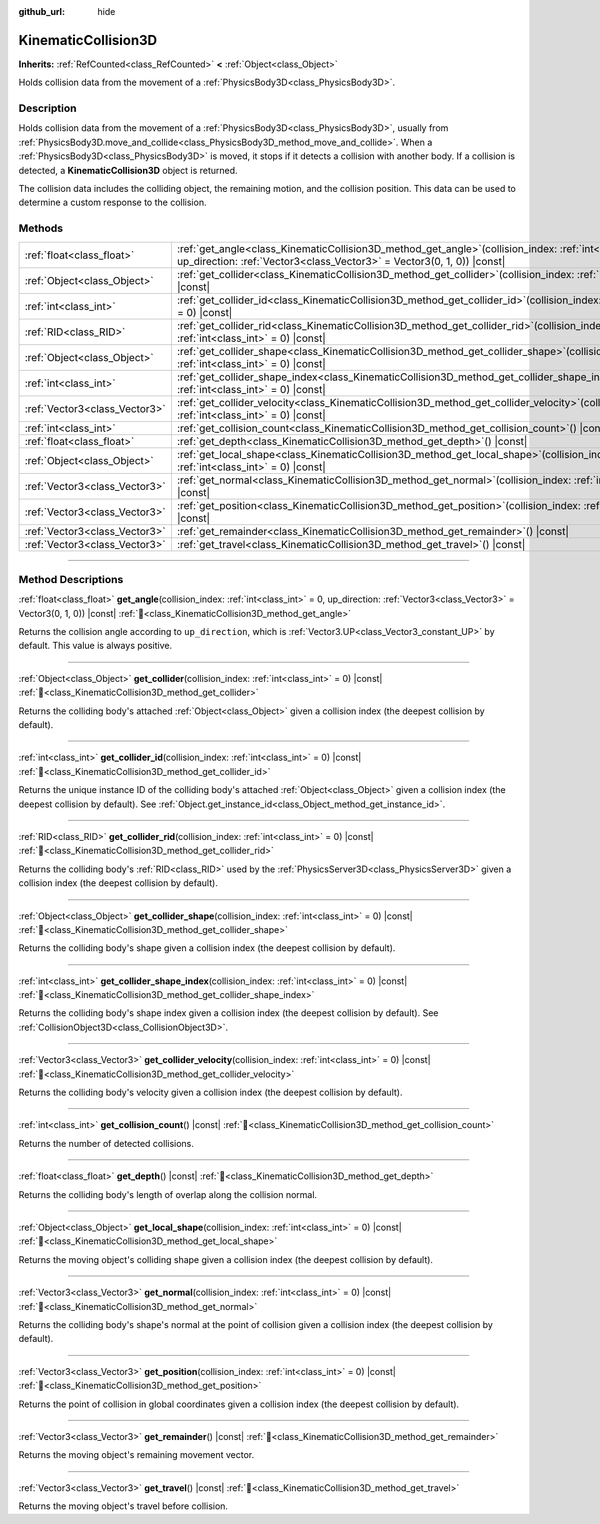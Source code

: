 :github_url: hide

.. DO NOT EDIT THIS FILE!!!
.. Generated automatically from Godot engine sources.
.. Generator: https://github.com/godotengine/godot/tree/master/doc/tools/make_rst.py.
.. XML source: https://github.com/godotengine/godot/tree/master/doc/classes/KinematicCollision3D.xml.

.. _class_KinematicCollision3D:

KinematicCollision3D
====================

**Inherits:** :ref:`RefCounted<class_RefCounted>` **<** :ref:`Object<class_Object>`

Holds collision data from the movement of a :ref:`PhysicsBody3D<class_PhysicsBody3D>`.

.. rst-class:: classref-introduction-group

Description
-----------

Holds collision data from the movement of a :ref:`PhysicsBody3D<class_PhysicsBody3D>`, usually from :ref:`PhysicsBody3D.move_and_collide<class_PhysicsBody3D_method_move_and_collide>`. When a :ref:`PhysicsBody3D<class_PhysicsBody3D>` is moved, it stops if it detects a collision with another body. If a collision is detected, a **KinematicCollision3D** object is returned.

The collision data includes the colliding object, the remaining motion, and the collision position. This data can be used to determine a custom response to the collision.

.. rst-class:: classref-reftable-group

Methods
-------

.. table::
   :widths: auto

   +-------------------------------+-------------------------------------------------------------------------------------------------------------------------------------------------------------------------------------------+
   | :ref:`float<class_float>`     | :ref:`get_angle<class_KinematicCollision3D_method_get_angle>`\ (\ collision_index\: :ref:`int<class_int>` = 0, up_direction\: :ref:`Vector3<class_Vector3>` = Vector3(0, 1, 0)\ ) |const| |
   +-------------------------------+-------------------------------------------------------------------------------------------------------------------------------------------------------------------------------------------+
   | :ref:`Object<class_Object>`   | :ref:`get_collider<class_KinematicCollision3D_method_get_collider>`\ (\ collision_index\: :ref:`int<class_int>` = 0\ ) |const|                                                            |
   +-------------------------------+-------------------------------------------------------------------------------------------------------------------------------------------------------------------------------------------+
   | :ref:`int<class_int>`         | :ref:`get_collider_id<class_KinematicCollision3D_method_get_collider_id>`\ (\ collision_index\: :ref:`int<class_int>` = 0\ ) |const|                                                      |
   +-------------------------------+-------------------------------------------------------------------------------------------------------------------------------------------------------------------------------------------+
   | :ref:`RID<class_RID>`         | :ref:`get_collider_rid<class_KinematicCollision3D_method_get_collider_rid>`\ (\ collision_index\: :ref:`int<class_int>` = 0\ ) |const|                                                    |
   +-------------------------------+-------------------------------------------------------------------------------------------------------------------------------------------------------------------------------------------+
   | :ref:`Object<class_Object>`   | :ref:`get_collider_shape<class_KinematicCollision3D_method_get_collider_shape>`\ (\ collision_index\: :ref:`int<class_int>` = 0\ ) |const|                                                |
   +-------------------------------+-------------------------------------------------------------------------------------------------------------------------------------------------------------------------------------------+
   | :ref:`int<class_int>`         | :ref:`get_collider_shape_index<class_KinematicCollision3D_method_get_collider_shape_index>`\ (\ collision_index\: :ref:`int<class_int>` = 0\ ) |const|                                    |
   +-------------------------------+-------------------------------------------------------------------------------------------------------------------------------------------------------------------------------------------+
   | :ref:`Vector3<class_Vector3>` | :ref:`get_collider_velocity<class_KinematicCollision3D_method_get_collider_velocity>`\ (\ collision_index\: :ref:`int<class_int>` = 0\ ) |const|                                          |
   +-------------------------------+-------------------------------------------------------------------------------------------------------------------------------------------------------------------------------------------+
   | :ref:`int<class_int>`         | :ref:`get_collision_count<class_KinematicCollision3D_method_get_collision_count>`\ (\ ) |const|                                                                                           |
   +-------------------------------+-------------------------------------------------------------------------------------------------------------------------------------------------------------------------------------------+
   | :ref:`float<class_float>`     | :ref:`get_depth<class_KinematicCollision3D_method_get_depth>`\ (\ ) |const|                                                                                                               |
   +-------------------------------+-------------------------------------------------------------------------------------------------------------------------------------------------------------------------------------------+
   | :ref:`Object<class_Object>`   | :ref:`get_local_shape<class_KinematicCollision3D_method_get_local_shape>`\ (\ collision_index\: :ref:`int<class_int>` = 0\ ) |const|                                                      |
   +-------------------------------+-------------------------------------------------------------------------------------------------------------------------------------------------------------------------------------------+
   | :ref:`Vector3<class_Vector3>` | :ref:`get_normal<class_KinematicCollision3D_method_get_normal>`\ (\ collision_index\: :ref:`int<class_int>` = 0\ ) |const|                                                                |
   +-------------------------------+-------------------------------------------------------------------------------------------------------------------------------------------------------------------------------------------+
   | :ref:`Vector3<class_Vector3>` | :ref:`get_position<class_KinematicCollision3D_method_get_position>`\ (\ collision_index\: :ref:`int<class_int>` = 0\ ) |const|                                                            |
   +-------------------------------+-------------------------------------------------------------------------------------------------------------------------------------------------------------------------------------------+
   | :ref:`Vector3<class_Vector3>` | :ref:`get_remainder<class_KinematicCollision3D_method_get_remainder>`\ (\ ) |const|                                                                                                       |
   +-------------------------------+-------------------------------------------------------------------------------------------------------------------------------------------------------------------------------------------+
   | :ref:`Vector3<class_Vector3>` | :ref:`get_travel<class_KinematicCollision3D_method_get_travel>`\ (\ ) |const|                                                                                                             |
   +-------------------------------+-------------------------------------------------------------------------------------------------------------------------------------------------------------------------------------------+

.. rst-class:: classref-section-separator

----

.. rst-class:: classref-descriptions-group

Method Descriptions
-------------------

.. _class_KinematicCollision3D_method_get_angle:

.. rst-class:: classref-method

:ref:`float<class_float>` **get_angle**\ (\ collision_index\: :ref:`int<class_int>` = 0, up_direction\: :ref:`Vector3<class_Vector3>` = Vector3(0, 1, 0)\ ) |const| :ref:`🔗<class_KinematicCollision3D_method_get_angle>`

Returns the collision angle according to ``up_direction``, which is :ref:`Vector3.UP<class_Vector3_constant_UP>` by default. This value is always positive.

.. rst-class:: classref-item-separator

----

.. _class_KinematicCollision3D_method_get_collider:

.. rst-class:: classref-method

:ref:`Object<class_Object>` **get_collider**\ (\ collision_index\: :ref:`int<class_int>` = 0\ ) |const| :ref:`🔗<class_KinematicCollision3D_method_get_collider>`

Returns the colliding body's attached :ref:`Object<class_Object>` given a collision index (the deepest collision by default).

.. rst-class:: classref-item-separator

----

.. _class_KinematicCollision3D_method_get_collider_id:

.. rst-class:: classref-method

:ref:`int<class_int>` **get_collider_id**\ (\ collision_index\: :ref:`int<class_int>` = 0\ ) |const| :ref:`🔗<class_KinematicCollision3D_method_get_collider_id>`

Returns the unique instance ID of the colliding body's attached :ref:`Object<class_Object>` given a collision index (the deepest collision by default). See :ref:`Object.get_instance_id<class_Object_method_get_instance_id>`.

.. rst-class:: classref-item-separator

----

.. _class_KinematicCollision3D_method_get_collider_rid:

.. rst-class:: classref-method

:ref:`RID<class_RID>` **get_collider_rid**\ (\ collision_index\: :ref:`int<class_int>` = 0\ ) |const| :ref:`🔗<class_KinematicCollision3D_method_get_collider_rid>`

Returns the colliding body's :ref:`RID<class_RID>` used by the :ref:`PhysicsServer3D<class_PhysicsServer3D>` given a collision index (the deepest collision by default).

.. rst-class:: classref-item-separator

----

.. _class_KinematicCollision3D_method_get_collider_shape:

.. rst-class:: classref-method

:ref:`Object<class_Object>` **get_collider_shape**\ (\ collision_index\: :ref:`int<class_int>` = 0\ ) |const| :ref:`🔗<class_KinematicCollision3D_method_get_collider_shape>`

Returns the colliding body's shape given a collision index (the deepest collision by default).

.. rst-class:: classref-item-separator

----

.. _class_KinematicCollision3D_method_get_collider_shape_index:

.. rst-class:: classref-method

:ref:`int<class_int>` **get_collider_shape_index**\ (\ collision_index\: :ref:`int<class_int>` = 0\ ) |const| :ref:`🔗<class_KinematicCollision3D_method_get_collider_shape_index>`

Returns the colliding body's shape index given a collision index (the deepest collision by default). See :ref:`CollisionObject3D<class_CollisionObject3D>`.

.. rst-class:: classref-item-separator

----

.. _class_KinematicCollision3D_method_get_collider_velocity:

.. rst-class:: classref-method

:ref:`Vector3<class_Vector3>` **get_collider_velocity**\ (\ collision_index\: :ref:`int<class_int>` = 0\ ) |const| :ref:`🔗<class_KinematicCollision3D_method_get_collider_velocity>`

Returns the colliding body's velocity given a collision index (the deepest collision by default).

.. rst-class:: classref-item-separator

----

.. _class_KinematicCollision3D_method_get_collision_count:

.. rst-class:: classref-method

:ref:`int<class_int>` **get_collision_count**\ (\ ) |const| :ref:`🔗<class_KinematicCollision3D_method_get_collision_count>`

Returns the number of detected collisions.

.. rst-class:: classref-item-separator

----

.. _class_KinematicCollision3D_method_get_depth:

.. rst-class:: classref-method

:ref:`float<class_float>` **get_depth**\ (\ ) |const| :ref:`🔗<class_KinematicCollision3D_method_get_depth>`

Returns the colliding body's length of overlap along the collision normal.

.. rst-class:: classref-item-separator

----

.. _class_KinematicCollision3D_method_get_local_shape:

.. rst-class:: classref-method

:ref:`Object<class_Object>` **get_local_shape**\ (\ collision_index\: :ref:`int<class_int>` = 0\ ) |const| :ref:`🔗<class_KinematicCollision3D_method_get_local_shape>`

Returns the moving object's colliding shape given a collision index (the deepest collision by default).

.. rst-class:: classref-item-separator

----

.. _class_KinematicCollision3D_method_get_normal:

.. rst-class:: classref-method

:ref:`Vector3<class_Vector3>` **get_normal**\ (\ collision_index\: :ref:`int<class_int>` = 0\ ) |const| :ref:`🔗<class_KinematicCollision3D_method_get_normal>`

Returns the colliding body's shape's normal at the point of collision given a collision index (the deepest collision by default).

.. rst-class:: classref-item-separator

----

.. _class_KinematicCollision3D_method_get_position:

.. rst-class:: classref-method

:ref:`Vector3<class_Vector3>` **get_position**\ (\ collision_index\: :ref:`int<class_int>` = 0\ ) |const| :ref:`🔗<class_KinematicCollision3D_method_get_position>`

Returns the point of collision in global coordinates given a collision index (the deepest collision by default).

.. rst-class:: classref-item-separator

----

.. _class_KinematicCollision3D_method_get_remainder:

.. rst-class:: classref-method

:ref:`Vector3<class_Vector3>` **get_remainder**\ (\ ) |const| :ref:`🔗<class_KinematicCollision3D_method_get_remainder>`

Returns the moving object's remaining movement vector.

.. rst-class:: classref-item-separator

----

.. _class_KinematicCollision3D_method_get_travel:

.. rst-class:: classref-method

:ref:`Vector3<class_Vector3>` **get_travel**\ (\ ) |const| :ref:`🔗<class_KinematicCollision3D_method_get_travel>`

Returns the moving object's travel before collision.

.. |virtual| replace:: :abbr:`virtual (This method should typically be overridden by the user to have any effect.)`
.. |const| replace:: :abbr:`const (This method has no side effects. It doesn't modify any of the instance's member variables.)`
.. |vararg| replace:: :abbr:`vararg (This method accepts any number of arguments after the ones described here.)`
.. |constructor| replace:: :abbr:`constructor (This method is used to construct a type.)`
.. |static| replace:: :abbr:`static (This method doesn't need an instance to be called, so it can be called directly using the class name.)`
.. |operator| replace:: :abbr:`operator (This method describes a valid operator to use with this type as left-hand operand.)`
.. |bitfield| replace:: :abbr:`BitField (This value is an integer composed as a bitmask of the following flags.)`
.. |void| replace:: :abbr:`void (No return value.)`
